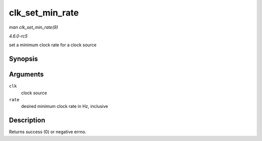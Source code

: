 .. -*- coding: utf-8; mode: rst -*-

.. _API-clk-set-min-rate:

================
clk_set_min_rate
================

*man clk_set_min_rate(9)*

*4.6.0-rc5*

set a minimum clock rate for a clock source


Synopsis
========

.. c:function:: int clk_set_min_rate( struct clk * clk, unsigned long rate )

Arguments
=========

``clk``
    clock source

``rate``
    desired minimum clock rate in Hz, inclusive


Description
===========

Returns success (0) or negative errno.


.. ------------------------------------------------------------------------------
.. This file was automatically converted from DocBook-XML with the dbxml
.. library (https://github.com/return42/sphkerneldoc). The origin XML comes
.. from the linux kernel, refer to:
..
.. * https://github.com/torvalds/linux/tree/master/Documentation/DocBook
.. ------------------------------------------------------------------------------
